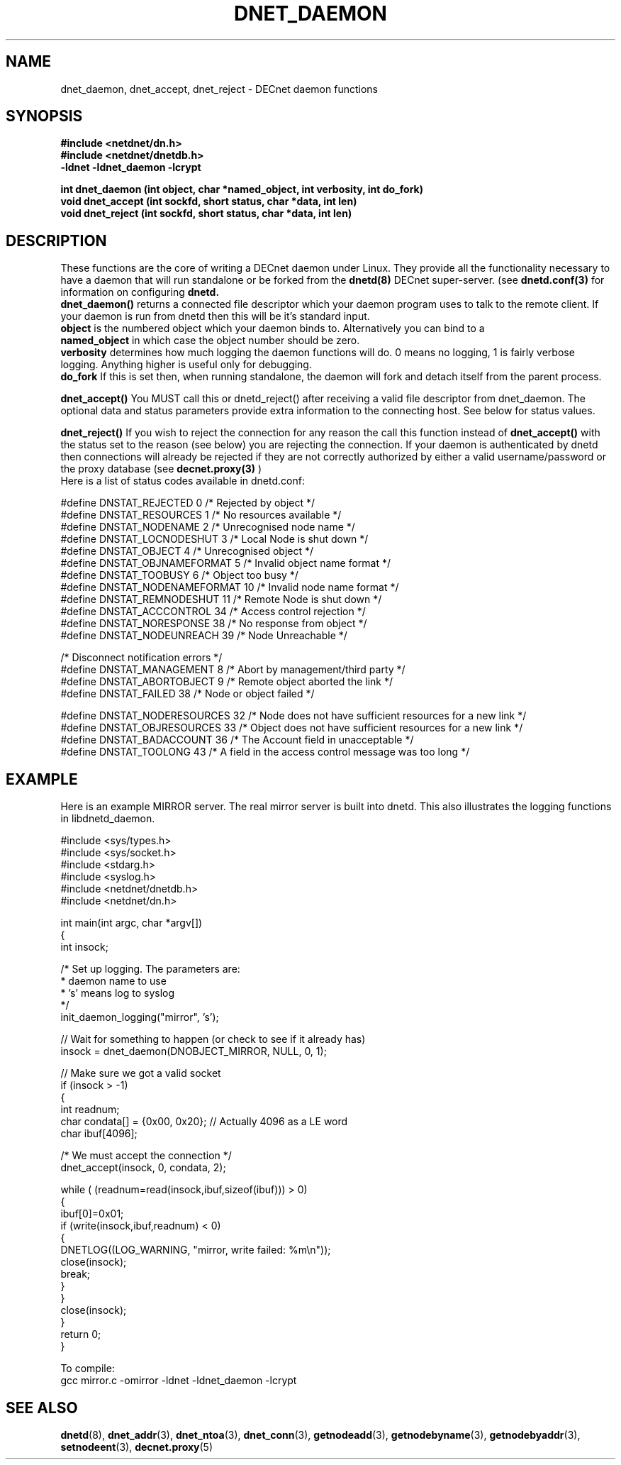 .TH DNET_DAEMON 3 "May 3, 1999" "DECnet daemon functions"
.SH NAME
dnet_daemon, dnet_accept, dnet_reject \- DECnet daemon functions
.SH SYNOPSIS
.B #include <netdnet/dn.h>
.br
.B #include <netdnet/dnetdb.h>
.br
.br
.B -ldnet -ldnet_daemon -lcrypt
.br
.sp
.B int dnet_daemon (int object, char *named_object, int verbosity, int do_fork)
.br
.B void dnet_accept (int sockfd, short status, char *data, int len)
.br
.B void dnet_reject (int sockfd, short status, char *data, int len)
.sp
.SH DESCRIPTION
These functions are the core of writing a DECnet daemon under Linux. They
provide all the functionality necessary to have a daemon that will run
standalone or be forked from the
.B dnetd(8)
DECnet super-server. (see 
.B dnetd.conf(3)
for information on configuring
.B dnetd.
.br
.B dnet_daemon()
returns a connected file descriptor which your daemon program uses to 
talk to the remote client. If your daemon is run from dnetd then this will
be it's standard input.
.br
.B object 
is the numbered object which your daemon binds to. Alternatively you can
bind to a
.br
.B named_object
in which case the object number should be zero.
.br
.B verbosity 
determines how much logging the daemon functions will do. 0 means no logging,
1 is fairly verbose logging. Anything higher is useful only for debugging.
.br
.B do_fork
If this is set then, when running standalone, the daemon will fork and detach
itself from the parent process.

.br
.B dnet_accept()
You MUST call this or dnetd_reject() after receiving a valid file descriptor
from dnet_daemon. The optional data and status parameters provide extra
information to the connecting host. See below for status values.

.br
.B dnet_reject()
If you wish to reject the connection for any reason the call this function 
instead of 
.B dnet_accept()
with the status set to the reason (see below) you
are rejecting the connection. If your daemon is authenticated by dnetd
then connections will already be rejected if they are not correctly
authorized by either a valid username/password or the proxy database (see
.B decnet.proxy(3)
)
.br
.br
Here is a list of status codes available in dnetd.conf:
.br
.nf

#define DNSTAT_REJECTED         0 /* Rejected by object */
#define DNSTAT_RESOURCES        1 /* No resources available */
#define DNSTAT_NODENAME         2 /* Unrecognised node name */
#define DNSTAT_LOCNODESHUT      3 /* Local Node is shut down */
#define DNSTAT_OBJECT           4 /* Unrecognised object */
#define DNSTAT_OBJNAMEFORMAT    5 /* Invalid object name format */
#define DNSTAT_TOOBUSY          6 /* Object too busy */
#define DNSTAT_NODENAMEFORMAT  10 /* Invalid node name format */
#define DNSTAT_REMNODESHUT     11 /* Remote Node is shut down */
#define DNSTAT_ACCCONTROL      34 /* Access control rejection */
#define DNSTAT_NORESPONSE      38 /* No response from object */
#define DNSTAT_NODEUNREACH     39 /* Node Unreachable */

/* Disconnect notification errors */
#define DNSTAT_MANAGEMENT       8 /* Abort by management/third party */
#define DNSTAT_ABORTOBJECT      9 /* Remote object aborted the link */
#define DNSTAT_FAILED          38 /* Node or object failed */

#define DNSTAT_NODERESOURCES   32 /* Node does not have sufficient resources for a new link */
#define DNSTAT_OBJRESOURCES    33 /* Object does not have sufficient resources for a new link */
#define DNSTAT_BADACCOUNT      36 /* The Account field in unacceptable */
#define DNSTAT_TOOLONG         43 /* A field in the access control message was too long */

.fi

.SH EXAMPLE
Here is an example MIRROR server. The real mirror server is built into dnetd.
This also illustrates the logging functions in libdnetd_daemon.
.nf

#include <sys/types.h>
#include <sys/socket.h>
#include <stdarg.h>
#include <syslog.h>
#include <netdnet/dnetdb.h>
#include <netdnet/dn.h>

int main(int argc, char *argv[])
{
    int insock;

    /* Set up logging. The parameters are:
     * daemon name to use
     * 's' means log to syslog
     */
    init_daemon_logging("mirror", 's');

    // Wait for something to happen (or check to see if it already has)
    insock = dnet_daemon(DNOBJECT_MIRROR, NULL, 0, 1);

    // Make sure we got a valid socket 
    if (insock > -1)
    {
        int readnum;
        char condata[] = {0x00, 0x20}; // Actually 4096 as a LE word
        char ibuf[4096];

        /* We must accept the connection */
        dnet_accept(insock, 0, condata, 2);

        while ( (readnum=read(insock,ibuf,sizeof(ibuf))) > 0)
        {
            ibuf[0]=0x01;
            if (write(insock,ibuf,readnum) < 0)
            {
                DNETLOG((LOG_WARNING, "mirror, write failed: %m\\n"));
                close(insock);
                break;
            }
        }
        close(insock);
    }
    return 0;
}

To compile:
gcc mirror.c -omirror -ldnet -ldnet_daemon -lcrypt

.fi

.SH SEE ALSO

.BR dnetd (8),
.BR dnet_addr (3),
.BR dnet_ntoa (3),
.BR dnet_conn (3),
.BR getnodeadd (3),
.BR getnodebyname (3),
.BR getnodebyaddr (3),
.BR setnodeent (3),
.BR decnet.proxy (5)
